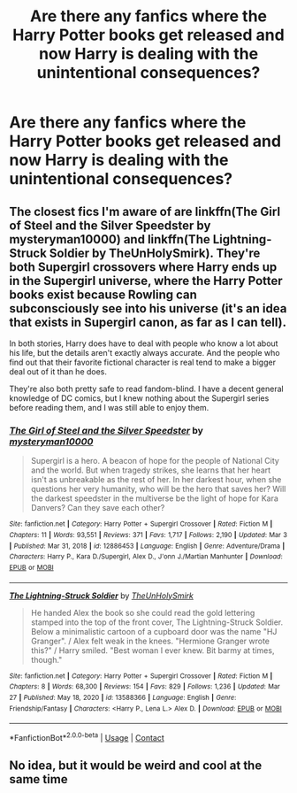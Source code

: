 #+TITLE: Are there any fanfics where the Harry Potter books get released and now Harry is dealing with the unintentional consequences?

* Are there any fanfics where the Harry Potter books get released and now Harry is dealing with the unintentional consequences?
:PROPERTIES:
:Author: coolbean36
:Score: 4
:DateUnix: 1618506391.0
:DateShort: 2021-Apr-15
:FlairText: Request
:END:

** The closest fics I'm aware of are linkffn(The Girl of Steel and the Silver Speedster by mysteryman10000) and linkffn(The Lightning-Struck Soldier by TheUnHolySmirk). They're both Supergirl crossovers where Harry ends up in the Supergirl universe, where the Harry Potter books exist because Rowling can subconsciously see into his universe (it's an idea that exists in Supergirl canon, as far as I can tell).

In both stories, Harry does have to deal with people who know a lot about his life, but the details aren't exactly always accurate. And the people who find out that their favorite fictional character is real tend to make a bigger deal out of it than he does.

They're also both pretty safe to read fandom-blind. I have a decent general knowledge of DC comics, but I knew nothing about the Supergirl series before reading them, and I was still able to enjoy them.
:PROPERTIES:
:Author: TheLetterJ0
:Score: 4
:DateUnix: 1618515914.0
:DateShort: 2021-Apr-16
:END:

*** [[https://www.fanfiction.net/s/12886453/1/][*/The Girl of Steel and the Silver Speedster/*]] by [[https://www.fanfiction.net/u/1890013/mysteryman10000][/mysteryman10000/]]

#+begin_quote
  Supergirl is a hero. A beacon of hope for the people of National City and the world. But when tragedy strikes, she learns that her heart isn't as unbreakable as the rest of her. In her darkest hour, when she questions her very humanity, who will be the hero that saves her? Will the darkest speedster in the multiverse be the light of hope for Kara Danvers? Can they save each other?
#+end_quote

^{/Site/:} ^{fanfiction.net} ^{*|*} ^{/Category/:} ^{Harry} ^{Potter} ^{+} ^{Supergirl} ^{Crossover} ^{*|*} ^{/Rated/:} ^{Fiction} ^{M} ^{*|*} ^{/Chapters/:} ^{11} ^{*|*} ^{/Words/:} ^{93,551} ^{*|*} ^{/Reviews/:} ^{371} ^{*|*} ^{/Favs/:} ^{1,717} ^{*|*} ^{/Follows/:} ^{2,190} ^{*|*} ^{/Updated/:} ^{Mar} ^{3} ^{*|*} ^{/Published/:} ^{Mar} ^{31,} ^{2018} ^{*|*} ^{/id/:} ^{12886453} ^{*|*} ^{/Language/:} ^{English} ^{*|*} ^{/Genre/:} ^{Adventure/Drama} ^{*|*} ^{/Characters/:} ^{Harry} ^{P.,} ^{Kara} ^{D./Supergirl,} ^{Alex} ^{D.,} ^{J'onn} ^{J./Martian} ^{Manhunter} ^{*|*} ^{/Download/:} ^{[[http://www.ff2ebook.com/old/ffn-bot/index.php?id=12886453&source=ff&filetype=epub][EPUB]]} ^{or} ^{[[http://www.ff2ebook.com/old/ffn-bot/index.php?id=12886453&source=ff&filetype=mobi][MOBI]]}

--------------

[[https://www.fanfiction.net/s/13588366/1/][*/The Lightning-Struck Soldier/*]] by [[https://www.fanfiction.net/u/6176046/TheUnHolySmirk][/TheUnHolySmirk/]]

#+begin_quote
  He handed Alex the book so she could read the gold lettering stamped into the top of the front cover, The Lightning-Struck Soldier. Below a minimalistic cartoon of a cupboard door was the name "HJ Granger". / Alex felt weak in the knees. "Hermione Granger wrote this?" / Harry smiled. "Best woman I ever knew. Bit barmy at times, though."
#+end_quote

^{/Site/:} ^{fanfiction.net} ^{*|*} ^{/Category/:} ^{Harry} ^{Potter} ^{+} ^{Supergirl} ^{Crossover} ^{*|*} ^{/Rated/:} ^{Fiction} ^{M} ^{*|*} ^{/Chapters/:} ^{8} ^{*|*} ^{/Words/:} ^{68,300} ^{*|*} ^{/Reviews/:} ^{154} ^{*|*} ^{/Favs/:} ^{829} ^{*|*} ^{/Follows/:} ^{1,236} ^{*|*} ^{/Updated/:} ^{Mar} ^{27} ^{*|*} ^{/Published/:} ^{May} ^{18,} ^{2020} ^{*|*} ^{/id/:} ^{13588366} ^{*|*} ^{/Language/:} ^{English} ^{*|*} ^{/Genre/:} ^{Friendship/Fantasy} ^{*|*} ^{/Characters/:} ^{<Harry} ^{P.,} ^{Lena} ^{L.>} ^{Alex} ^{D.} ^{*|*} ^{/Download/:} ^{[[http://www.ff2ebook.com/old/ffn-bot/index.php?id=13588366&source=ff&filetype=epub][EPUB]]} ^{or} ^{[[http://www.ff2ebook.com/old/ffn-bot/index.php?id=13588366&source=ff&filetype=mobi][MOBI]]}

--------------

*FanfictionBot*^{2.0.0-beta} | [[https://github.com/FanfictionBot/reddit-ffn-bot/wiki/Usage][Usage]] | [[https://www.reddit.com/message/compose?to=tusing][Contact]]
:PROPERTIES:
:Author: FanfictionBot
:Score: 2
:DateUnix: 1618515950.0
:DateShort: 2021-Apr-16
:END:


** No idea, but it would be weird and cool at the same time
:PROPERTIES:
:Author: probably_here_at_3am
:Score: 1
:DateUnix: 1618508083.0
:DateShort: 2021-Apr-15
:END:
